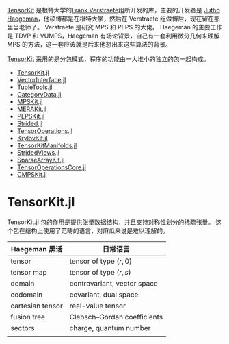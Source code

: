 #+BEGIN_COMMENT
.. title: TensorKit 调研
.. slug: tensorkit-diao-yan
.. date: 2023-10-20 18:48:26 UTC+08:00
.. tags: python,
.. category: library
.. link: 
.. description: 
.. type: text
.. has_math: true
.. status: draft

#+END_COMMENT

[[https://github.com/Jutho/TensorKit.jl][TensorKit]] 是根特大学的[[https://quantumghent.github.io/research/][Frank Verstraete]]组所开发的库，主要的开发者是 [[https://jutho.github.io/about/][Jutho Haegeman]]，他硕博都是在根特大学，然后在 Verstraete 组做博后，现在留在那里当老师了。
Verstraete 是研究 MPS 和 PEPS 的大佬。
Haegeman 的主要工作是 TDVP 和 VUMPS，Haegeman 有场论背景，自己有一套利用微分几何来理解 MPS 的方法，这一套应该就是后来他想出来这些算法的背景。

[[https://github.com/Jutho/TensorKit.jl][TensorKit]] 采用的是分包模式，程序的功能由一大堆小的独立的包一起构成。
- [[https://github.com/Jutho/TensorKit.jl][TensorKit.jl]]
- [[https://github.com/Jutho/VectorInterface.jl][VectorInterface.jl]]
- [[https://github.com/Jutho/TupleTools.jl][TupleTools.jl]]
- [[https://github.com/lkdvos/CategoryData.jl][CategoryData.jl]]
- [[https://github.com/maartenvd/MPSKit.jl][MPSKit.jl]]
- [[https://github.com/mhauru/MERAKit.jl][MERAKit.jl]]
- [[https://github.com/quantumghent/PEPSKit.jl][PEPSKit.jl]]
- [[https://github.com/Jutho/Strided.jl][Strided.jl]]
- [[https://github.com/Jutho/TensorOperations.jl][TensorOperations.jl]]
- [[https://github.com/Jutho/KrylovKit.jl][KrylovKit.jl]]
- [[https://github.com/Jutho/TensorKitManifolds.jl][TensorKitManifolds.jl]]
- [[https://github.com/Jutho/StridedViews.jl][StridedViews.jl]]
- [[https://github.com/Jutho/SparseArrayKit.jl][SparseArrayKit.jl]]
- [[https://github.com/Jutho/TensorOperationsCore.jl][TensorOperationsCore.jl]]
- [[https://github.com/Jutho/CMPSKit.jl][CMPSKit.jl]]

* TensorKit.jl

TensorKit.jl 包的作用是提供张量数据结构，并且支持对称性划分的稀疏张量。
这个包在结构上使用了范畴的语言，对麻瓜来说是难以理解的。

| Haegeman 黑话    | 日常语言                    |
|------------------+-----------------------------|
| tensor           | tensor of type $(r, 0)$     |
| tensor map       | tensor of type $(r, s)$     |
| domain           | contravariant, vector space |
| codomain         | covariant, dual space       |
| cartesian tensor | real-value tensor           |
| fusion tree      | Clebsch–Gordan coefficients |
| sectors          | charge, quantum number      |
|                  |                             |
